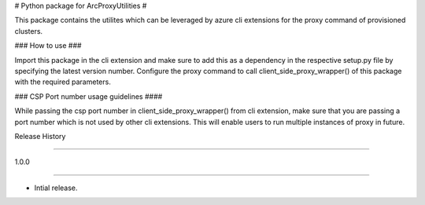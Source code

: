 # Python package for ArcProxyUtilities #

This package contains the utilites which can be leveraged by azure cli extensions for the proxy command of provisioned clusters.



### How to use ###

Import this package in the cli extension and make sure to add this as a dependency in the respective setup.py file by specifying the latest version number. Configure the proxy command to call client_side_proxy_wrapper() of this package with the required parameters.



### CSP Port number usage guidelines ####

While passing the csp port number in client_side_proxy_wrapper() from cli extension, make sure that you are passing a port number which is not used by other cli extensions. This will enable users to run multiple instances of proxy in future. 



.. :changelog:



Release History

===============

1.0.0

++++++



* Intial release.

